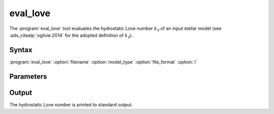 .. _support-tools-eval-love:

eval_love
=========

.. program:: eval_love

The :program:`eval_love` tool evaluates the hydrostatic Love number
:math:`k_{\ell}` of an input stellar model (see
:ads_citealp:`ogilvie:2014` for the adopted definition of
:math:`k_{\ell}`).

Syntax
------

:program:`eval_love` :option:`filename` :option:`model_type` :option:`file_format` :option:`l`

Parameters
----------

.. option:: filename

   Name of input stellar model file

.. option:: model_type

   Type of input stellar model (see the :nml_n:`model_type` parameter in the :ref:`model-params` section)

.. option:: file_format

   Format of input stellar model file (see the :nml_n:`file_format` parameter in the :ref:`model-params` section)

.. option:: l

   Harmonic degree :math:`\ell`

Output
------

The hydrostatic Love number is printed to standard output.

